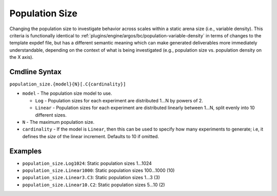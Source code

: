 .. _plugins/engine/argos/bc/population-size:

===============
Population Size
===============

Changing the population size to investigate behavior across scales within a
static arena size (i.e., variable density). This criteria is functionally
identical to :ref:`plugins/engine/argos/bc/population-variable-density` in
terms of changes to the template expdef file, but has a different semantic
meaning which can make generated deliverables more immediately understandable,
depending on the context of what is being investigated (e.g., population size
vs. population density on the X axis).

Cmdline Syntax
==============

``population_size.{model}{N}[.C{cardinality}]``

- ``model`` - The population size model to use.

  - ``Log`` - Population sizes for each experiment are distributed 1...N by
    powers of 2.

  - ``Linear`` - Population sizes for each experiment are distributed linearly
    between 1...N, split evenly into 10 different sizes.

- ``N`` - The maximum population size.

- ``cardinality`` - If the model is ``Linear``, then this can be used
  to specify how many experiments to generate; i.e, it defines the *size* of the
  linear increment. Defaults to 10 if omitted.

Examples
========

- ``population_size.Log1024``: Static population sizes 1...1024
- ``population_size.Linear1000``: Static population sizes 100...1000 (10)
- ``population_size.Linear3.C3``: Static population sizes 1...3 (3)
- ``population_size.Linear10.C2``: Static population sizes 5...10 (2)
